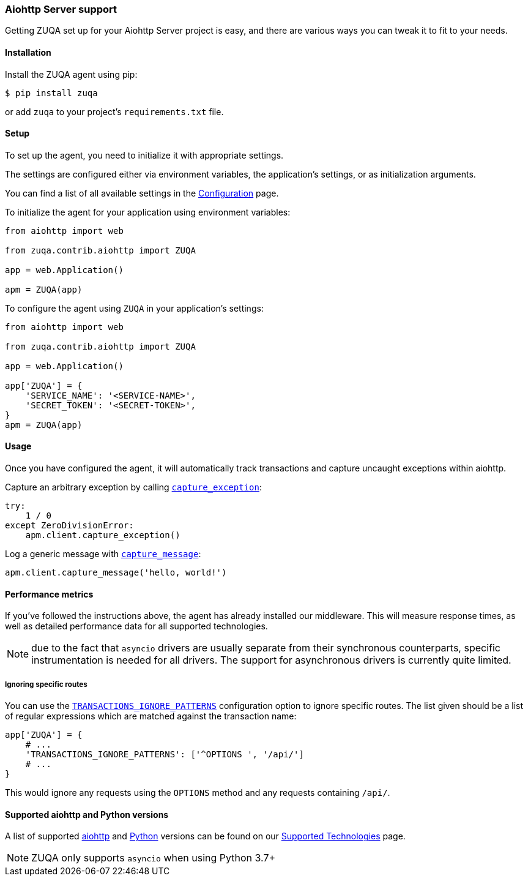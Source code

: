 [[aiohttp-server-support]]
=== Aiohttp Server support

Getting ZUQA set up for your Aiohttp Server project is easy,
and there are various ways you can tweak it to fit to your needs.

[float]
[[aiohttp-server-installation]]
==== Installation

Install the ZUQA agent using pip:

[source,bash]
----
$ pip install zuqa
----

or add `zuqa` to your project's `requirements.txt` file.


[float]
[[aiohttp-server-setup]]
==== Setup

To set up the agent, you need to initialize it with appropriate settings.

The settings are configured either via environment variables,
the application's settings, or as initialization arguments.

You can find a list of all available settings in the <<configuration, Configuration>> page.

To initialize the agent for your application using environment variables:

[source,python]
----
from aiohttp import web

from zuqa.contrib.aiohttp import ZUQA

app = web.Application()

apm = ZUQA(app)
----

To configure the agent using `ZUQA` in your application's settings:

[source,python]
----
from aiohttp import web

from zuqa.contrib.aiohttp import ZUQA

app = web.Application()

app['ZUQA'] = {
    'SERVICE_NAME': '<SERVICE-NAME>',
    'SECRET_TOKEN': '<SECRET-TOKEN>',
}
apm = ZUQA(app)
----

[float]
[[aiohttp-server-usage]]
==== Usage

Once you have configured the agent,
it will automatically track transactions and capture uncaught exceptions within aiohttp.

Capture an arbitrary exception by calling <<client-api-capture-exception,`capture_exception`>>:

[source,python]
----
try:
    1 / 0
except ZeroDivisionError:
    apm.client.capture_exception()
----

Log a generic message with <<client-api-capture-message,`capture_message`>>:

[source,python]
----
apm.client.capture_message('hello, world!')
----

[float]
[[aiohttp-server-performance-metrics]]
==== Performance metrics

If you've followed the instructions above, the agent has already installed our middleware.
This will measure response times, as well as detailed performance data for all supported technologies.

NOTE: due to the fact that `asyncio` drivers are usually separate from their synchronous counterparts,
specific instrumentation is needed for all drivers.
The support for asynchronous drivers is currently quite limited.

[float]
[[aiohttp-server-ignoring-specific-views]]
===== Ignoring specific routes

You can use the <<config-transactions-ignore-patterns,`TRANSACTIONS_IGNORE_PATTERNS`>> configuration option to ignore specific routes.
The list given should be a list of regular expressions which are matched against the transaction name:

[source,python]
----
app['ZUQA'] = {
    # ...
    'TRANSACTIONS_IGNORE_PATTERNS': ['^OPTIONS ', '/api/']
    # ...
}
----

This would ignore any requests using the `OPTIONS` method
and any requests containing `/api/`.



[float]
[[supported-aiohttp-and-python-versions]]
==== Supported aiohttp and Python versions

A list of supported <<supported-aiohttp,aiohttp>> and <<supported-python,Python>> versions can be found on our <<supported-technologies,Supported Technologies>> page.  

NOTE: ZUQA only supports `asyncio` when using Python 3.7+ 
